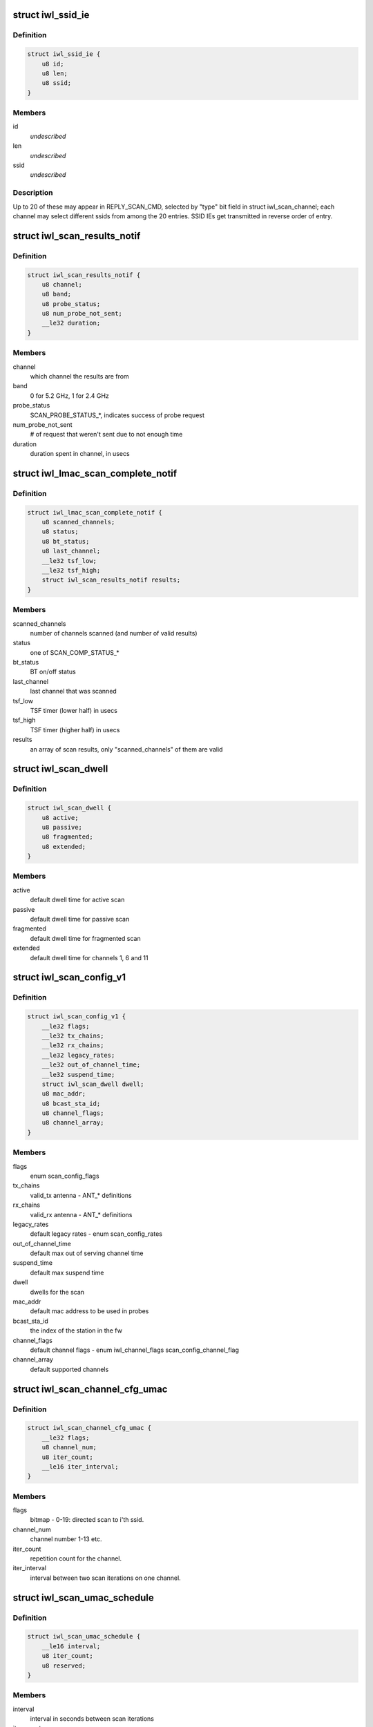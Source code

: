 .. -*- coding: utf-8; mode: rst -*-
.. src-file: drivers/net/wireless/intel/iwlwifi/mvm/fw-api-scan.h

.. _`iwl_ssid_ie`:

struct iwl_ssid_ie
==================

.. c:type:: struct iwl_ssid_ie

    directed scan network information element

.. _`iwl_ssid_ie.definition`:

Definition
----------

.. code-block:: c

    struct iwl_ssid_ie {
        u8 id;
        u8 len;
        u8 ssid;
    }

.. _`iwl_ssid_ie.members`:

Members
-------

id
    *undescribed*

len
    *undescribed*

ssid
    *undescribed*

.. _`iwl_ssid_ie.description`:

Description
-----------

Up to 20 of these may appear in REPLY_SCAN_CMD,
selected by "type" bit field in struct iwl_scan_channel;
each channel may select different ssids from among the 20 entries.
SSID IEs get transmitted in reverse order of entry.

.. _`iwl_scan_results_notif`:

struct iwl_scan_results_notif
=============================

.. c:type:: struct iwl_scan_results_notif

    scan results for one channel - SCAN_RESULT_NTF_API_S_VER_3

.. _`iwl_scan_results_notif.definition`:

Definition
----------

.. code-block:: c

    struct iwl_scan_results_notif {
        u8 channel;
        u8 band;
        u8 probe_status;
        u8 num_probe_not_sent;
        __le32 duration;
    }

.. _`iwl_scan_results_notif.members`:

Members
-------

channel
    which channel the results are from

band
    0 for 5.2 GHz, 1 for 2.4 GHz

probe_status
    SCAN_PROBE_STATUS\_\*, indicates success of probe request

num_probe_not_sent
    # of request that weren't sent due to not enough time

duration
    duration spent in channel, in usecs

.. _`iwl_lmac_scan_complete_notif`:

struct iwl_lmac_scan_complete_notif
===================================

.. c:type:: struct iwl_lmac_scan_complete_notif

    notifies end of scanning (all channels) SCAN_COMPLETE_NTF_API_S_VER_3

.. _`iwl_lmac_scan_complete_notif.definition`:

Definition
----------

.. code-block:: c

    struct iwl_lmac_scan_complete_notif {
        u8 scanned_channels;
        u8 status;
        u8 bt_status;
        u8 last_channel;
        __le32 tsf_low;
        __le32 tsf_high;
        struct iwl_scan_results_notif results;
    }

.. _`iwl_lmac_scan_complete_notif.members`:

Members
-------

scanned_channels
    number of channels scanned (and number of valid results)

status
    one of SCAN_COMP_STATUS\_\*

bt_status
    BT on/off status

last_channel
    last channel that was scanned

tsf_low
    TSF timer (lower half) in usecs

tsf_high
    TSF timer (higher half) in usecs

results
    an array of scan results, only "scanned_channels" of them are valid

.. _`iwl_scan_dwell`:

struct iwl_scan_dwell
=====================

.. c:type:: struct iwl_scan_dwell


.. _`iwl_scan_dwell.definition`:

Definition
----------

.. code-block:: c

    struct iwl_scan_dwell {
        u8 active;
        u8 passive;
        u8 fragmented;
        u8 extended;
    }

.. _`iwl_scan_dwell.members`:

Members
-------

active
    default dwell time for active scan

passive
    default dwell time for passive scan

fragmented
    default dwell time for fragmented scan

extended
    default dwell time for channels 1, 6 and 11

.. _`iwl_scan_config_v1`:

struct iwl_scan_config_v1
=========================

.. c:type:: struct iwl_scan_config_v1


.. _`iwl_scan_config_v1.definition`:

Definition
----------

.. code-block:: c

    struct iwl_scan_config_v1 {
        __le32 flags;
        __le32 tx_chains;
        __le32 rx_chains;
        __le32 legacy_rates;
        __le32 out_of_channel_time;
        __le32 suspend_time;
        struct iwl_scan_dwell dwell;
        u8 mac_addr;
        u8 bcast_sta_id;
        u8 channel_flags;
        u8 channel_array;
    }

.. _`iwl_scan_config_v1.members`:

Members
-------

flags
    enum scan_config_flags

tx_chains
    valid_tx antenna - ANT\_\* definitions

rx_chains
    valid_rx antenna - ANT\_\* definitions

legacy_rates
    default legacy rates - enum scan_config_rates

out_of_channel_time
    default max out of serving channel time

suspend_time
    default max suspend time

dwell
    dwells for the scan

mac_addr
    default mac address to be used in probes

bcast_sta_id
    the index of the station in the fw

channel_flags
    default channel flags - enum iwl_channel_flags
    scan_config_channel_flag

channel_array
    default supported channels

.. _`iwl_scan_channel_cfg_umac`:

struct iwl_scan_channel_cfg_umac
================================

.. c:type:: struct iwl_scan_channel_cfg_umac


.. _`iwl_scan_channel_cfg_umac.definition`:

Definition
----------

.. code-block:: c

    struct iwl_scan_channel_cfg_umac {
        __le32 flags;
        u8 channel_num;
        u8 iter_count;
        __le16 iter_interval;
    }

.. _`iwl_scan_channel_cfg_umac.members`:

Members
-------

flags
    bitmap - 0-19:  directed scan to i'th ssid.

channel_num
    channel number 1-13 etc.

iter_count
    repetition count for the channel.

iter_interval
    interval between two scan iterations on one channel.

.. _`iwl_scan_umac_schedule`:

struct iwl_scan_umac_schedule
=============================

.. c:type:: struct iwl_scan_umac_schedule


.. _`iwl_scan_umac_schedule.definition`:

Definition
----------

.. code-block:: c

    struct iwl_scan_umac_schedule {
        __le16 interval;
        u8 iter_count;
        u8 reserved;
    }

.. _`iwl_scan_umac_schedule.members`:

Members
-------

interval
    interval in seconds between scan iterations

iter_count
    num of scan iterations for schedule plan, 0xff for infinite loop

reserved
    for alignment and future use

.. _`iwl_scan_req_umac_tail`:

struct iwl_scan_req_umac_tail
=============================

.. c:type:: struct iwl_scan_req_umac_tail

    the rest of the UMAC scan request command parameters following channels configuration array.

.. _`iwl_scan_req_umac_tail.definition`:

Definition
----------

.. code-block:: c

    struct iwl_scan_req_umac_tail {
        struct iwl_scan_umac_schedule schedule;
        __le16 delay;
        __le16 reserved;
        struct iwl_scan_probe_req preq;
        struct iwl_ssid_ie direct_scan;
    }

.. _`iwl_scan_req_umac_tail.members`:

Members
-------

schedule
    two scheduling plans.

delay
    delay in TUs before starting the first scan iteration

reserved
    for future use and alignment

preq
    probe request with IEs blocks

direct_scan
    list of SSIDs for directed active scan

.. _`iwl_scan_req_umac`:

struct iwl_scan_req_umac
========================

.. c:type:: struct iwl_scan_req_umac


.. _`iwl_scan_req_umac.definition`:

Definition
----------

.. code-block:: c

    struct iwl_scan_req_umac {
        __le32 flags;
        __le32 uid;
        __le32 ooc_priority;
        __le16 general_flags;
        u8 reserved2;
        u8 scan_start_mac_id;
        u8 extended_dwell;
        u8 active_dwell;
        u8 passive_dwell;
        u8 fragmented_dwell;
        union {unnamed_union};
    }

.. _`iwl_scan_req_umac.members`:

Members
-------

flags
    &enum iwl_umac_scan_flags

uid
    scan id, \ :c:type:`enum iwl_umac_scan_uid_offsets <iwl_umac_scan_uid_offsets>`\ 

ooc_priority
    out of channel priority - \ :c:type:`enum iwl_scan_priority <iwl_scan_priority>`\ 

general_flags
    &enum iwl_umac_scan_general_flags

reserved2
    for future use and alignment

scan_start_mac_id
    report the scan start TSF time according to this mac TSF

extended_dwell
    dwell time for channels 1, 6 and 11

active_dwell
    dwell time for active scan

passive_dwell
    dwell time for passive scan

fragmented_dwell
    dwell time for fragmented passive scan

{unnamed_union}
    anonymous


.. _`iwl_umac_scan_abort`:

struct iwl_umac_scan_abort
==========================

.. c:type:: struct iwl_umac_scan_abort


.. _`iwl_umac_scan_abort.definition`:

Definition
----------

.. code-block:: c

    struct iwl_umac_scan_abort {
        __le32 uid;
        __le32 flags;
    }

.. _`iwl_umac_scan_abort.members`:

Members
-------

uid
    scan id, \ :c:type:`enum iwl_umac_scan_uid_offsets <iwl_umac_scan_uid_offsets>`\ 

flags
    reserved

.. _`iwl_umac_scan_complete`:

struct iwl_umac_scan_complete
=============================

.. c:type:: struct iwl_umac_scan_complete


.. _`iwl_umac_scan_complete.definition`:

Definition
----------

.. code-block:: c

    struct iwl_umac_scan_complete {
        __le32 uid;
        u8 last_schedule;
        u8 last_iter;
        u8 status;
        u8 ebs_status;
        __le32 time_from_last_iter;
        __le32 reserved;
    }

.. _`iwl_umac_scan_complete.members`:

Members
-------

uid
    scan id, \ :c:type:`enum iwl_umac_scan_uid_offsets <iwl_umac_scan_uid_offsets>`\ 

last_schedule
    last scheduling line

last_iter
    last scan iteration number

status
    *undescribed*

ebs_status
    &enum iwl_scan_ebs_status

time_from_last_iter
    time elapsed from last iteration

reserved
    for future use

.. _`iwl_scan_offload_profile_match`:

struct iwl_scan_offload_profile_match
=====================================

.. c:type:: struct iwl_scan_offload_profile_match

    match information

.. _`iwl_scan_offload_profile_match.definition`:

Definition
----------

.. code-block:: c

    struct iwl_scan_offload_profile_match {
        u8 bssid;
        __le16 reserved;
        u8 channel;
        u8 energy;
        u8 matching_feature;
        u8 matching_channels;
    }

.. _`iwl_scan_offload_profile_match.members`:

Members
-------

bssid
    matched bssid

reserved
    *undescribed*

channel
    channel where the match occurred

energy
    *undescribed*

matching_feature
    *undescribed*

matching_channels
    bitmap of channels that matched, referencing
    the channels passed in tue scan offload request

.. _`iwl_scan_offload_profiles_query`:

struct iwl_scan_offload_profiles_query
======================================

.. c:type:: struct iwl_scan_offload_profiles_query

    match results query response

.. _`iwl_scan_offload_profiles_query.definition`:

Definition
----------

.. code-block:: c

    struct iwl_scan_offload_profiles_query {
        __le32 matched_profiles;
        __le32 last_scan_age;
        __le32 n_scans_done;
        __le32 gp2_d0u;
        __le32 gp2_invoked;
        u8 resume_while_scanning;
        u8 self_recovery;
        __le16 reserved;
        struct iwl_scan_offload_profile_match matches;
    }

.. _`iwl_scan_offload_profiles_query.members`:

Members
-------

matched_profiles
    bitmap of matched profiles, referencing the
    matches passed in the scan offload request

last_scan_age
    age of the last offloaded scan

n_scans_done
    number of offloaded scans done

gp2_d0u
    GP2 when D0U occurred

gp2_invoked
    GP2 when scan offload was invoked

resume_while_scanning
    not used

self_recovery
    obsolete

reserved
    reserved

matches
    array of match information, one for each match

.. _`iwl_umac_scan_iter_complete_notif`:

struct iwl_umac_scan_iter_complete_notif
========================================

.. c:type:: struct iwl_umac_scan_iter_complete_notif

    notifies end of scanning iteration

.. _`iwl_umac_scan_iter_complete_notif.definition`:

Definition
----------

.. code-block:: c

    struct iwl_umac_scan_iter_complete_notif {
        __le32 uid;
        u8 scanned_channels;
        u8 status;
        u8 bt_status;
        u8 last_channel;
        __le64 start_tsf;
        struct iwl_scan_results_notif results;
    }

.. _`iwl_umac_scan_iter_complete_notif.members`:

Members
-------

uid
    scan id, \ :c:type:`enum iwl_umac_scan_uid_offsets <iwl_umac_scan_uid_offsets>`\ 

scanned_channels
    number of channels scanned and number of valid elements in
    results array

status
    one of SCAN_COMP_STATUS\_\*

bt_status
    BT on/off status

last_channel
    last channel that was scanned

start_tsf
    TSF timer in usecs of the scan start time for the mac specified
    in \ :c:type:`struct iwl_scan_req_umac <iwl_scan_req_umac>`\ .

results
    array of scan results, only "scanned_channels" of them are valid

.. This file was automatic generated / don't edit.

